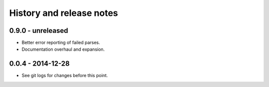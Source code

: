 =========================
History and release notes
=========================

0.9.0 - unreleased
------------------

* Better error reporting of failed parses.
* Documentation overhaul and expansion.

0.0.4 - 2014-12-28
------------------

* See git logs for changes before this point.
